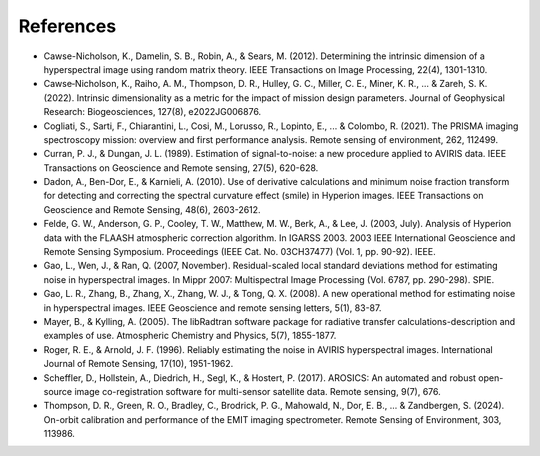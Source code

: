References
==================================================================================
- Cawse-Nicholson, K., Damelin, S. B., Robin, A., & Sears, M. (2012). Determining the intrinsic dimension of a hyperspectral image using random matrix theory. IEEE Transactions on Image Processing, 22(4), 1301-1310.
- Cawse‐Nicholson, K., Raiho, A. M., Thompson, D. R., Hulley, G. C., Miller, C. E., Miner, K. R., ... & Zareh, S. K. (2022). Intrinsic dimensionality as a metric for the impact of mission design parameters. Journal of Geophysical Research: Biogeosciences, 127(8), e2022JG006876.
- Cogliati, S., Sarti, F., Chiarantini, L., Cosi, M., Lorusso, R., Lopinto, E., ... & Colombo, R. (2021). The PRISMA imaging spectroscopy mission: overview and first performance analysis. Remote sensing of environment, 262, 112499.
- Curran, P. J., & Dungan, J. L. (1989). Estimation of signal-to-noise: a new procedure applied to AVIRIS data. IEEE Transactions on Geoscience and Remote sensing, 27(5), 620-628.
- Dadon, A., Ben-Dor, E., & Karnieli, A. (2010). Use of derivative calculations and minimum noise fraction transform for detecting and correcting the spectral curvature effect (smile) in Hyperion images. IEEE Transactions on Geoscience and Remote Sensing, 48(6), 2603-2612.
- Felde, G. W., Anderson, G. P., Cooley, T. W., Matthew, M. W., Berk, A., & Lee, J. (2003, July). Analysis of Hyperion data with the FLAASH atmospheric correction algorithm. In IGARSS 2003. 2003 IEEE International Geoscience and Remote Sensing Symposium. Proceedings (IEEE Cat. No. 03CH37477) (Vol. 1, pp. 90-92). IEEE.
- Gao, L., Wen, J., & Ran, Q. (2007, November). Residual-scaled local standard deviations method for estimating noise in hyperspectral images. In Mippr 2007: Multispectral Image Processing (Vol. 6787, pp. 290-298). SPIE.
- Gao, L. R., Zhang, B., Zhang, X., Zhang, W. J., & Tong, Q. X. (2008). A new operational method for estimating noise in hyperspectral images. IEEE Geoscience and remote sensing letters, 5(1), 83-87.
- Mayer, B., & Kylling, A. (2005). The libRadtran software package for radiative transfer calculations-description and examples of use. Atmospheric Chemistry and Physics, 5(7), 1855-1877.
- Roger, R. E., & Arnold, J. F. (1996). Reliably estimating the noise in AVIRIS hyperspectral images. International Journal of Remote Sensing, 17(10), 1951-1962.
- Scheffler, D., Hollstein, A., Diedrich, H., Segl, K., & Hostert, P. (2017). AROSICS: An automated and robust open-source image co-registration software for multi-sensor satellite data. Remote sensing, 9(7), 676.
- Thompson, D. R., Green, R. O., Bradley, C., Brodrick, P. G., Mahowald, N., Dor, E. B., ... & Zandbergen, S. (2024). On-orbit calibration and performance of the EMIT imaging spectrometer. Remote Sensing of Environment, 303, 113986.